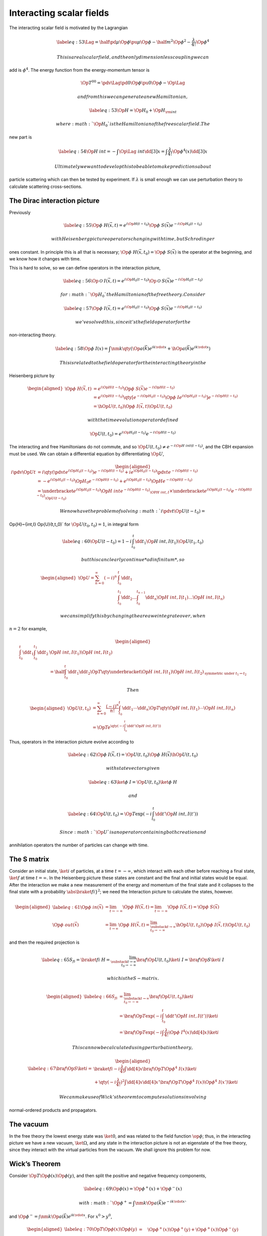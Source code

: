 Interacting scalar fields
*************************


The interacting scalar field is motivated by the Lagrangian

.. math::

   \label{eq:53}
     \Lag = \half \pd{\mu} \Op{\phi} \pu{\mu} \Op{\phi} 
     -\half m^2 \Op{\phi}^2 - \frac{\lambda}{4!} \Op{\phi}^4

 This is a real scalar field, and the only dimensionless coupling we can
add is :math:`\phi^4`. The energy function from the energy-momentum
tensor is

.. math::

   \Op{T}^{00} = \pdv{\Lag}{\pd{0} \Op{\phi}} \pu{0} \Op{\phi} -
   \Op{\Lag}

 and from this we can generate a new Hamiltonian,

.. math::

   \label{eq:53}
     \Op{H} = \Op{H}_0 + \Op{H}_{\rm int}

 where :math:`\Op{H}_0` is the Hamiltonian of the free scalar field. The
new part is

.. math::

   \label{eq:54}
     \Op{H}~{int} = - \int \Op{\Lag}~{int} \dd[3]{x} = \int \frac{\lambda}{4!} \Op{\phi}^4(x) \dd[3]{x}

 Ultimately we want to develop this to be able to make predictions about
particle scattering which can then be tested by experiment. If
:math:`\lambda` is small enough we can use perturbation theory to
calculate scattering cross-sections.

The Dirac interaction picture
=============================

Previously

.. math::

   \label{eq:55}
     \Op{\phi}~H (\vec{x}, t) = e^{i \Op{H}(t-t_0)} \Op{\phi}~S (\vec{x}) e^{-i \Op{H}_0 (t-t_0)}

 with Heisenberg picture operators changing with time, but Schrodinger
ones constant. In principle this is all that is necessary;
:math:`\Op{\phi}~H (\vec{x}, t_0) = \Op{\phi}~S(\vec{x})` is the
operator at the beginning, and we know how it changes with time.

This is hard to solve, so we can define operators in the interaction
picture,

.. math::

   \label{eq:56}
     \Op{\mathcal{O}}~{I}(\vec{x}, t) = e^{i \Op{H}_0(t-t_0)} \Op{\mathcal{O}}~S(\vec{x}) e^{-i \Op{H}_0(t-t_0)}

 for :math:`\Op{H}_0` the Hamiltonian of the free theory. Consider

.. math::

   \label{eq:57}
     \Op{\phi}~I (\vec{x},t) = e^{i \Op{H}_0(t-t_0)} \Op{\phi}~S (\vec{x}) e^{-i \Op{H}_0(t-t_0)}

 we’ve solved this, since it’s the field operator for the
non-interacting theory.

.. math::

   \label{eq:58}
     \Op{\phi}~I (x) = \int \nm{k} \qty( \Op{a}(\vec{k}) e^{i k \vdot x} + \hOp{a} (\vec{k}) e^{i k \vdot x} )

 This is related to the field operator for the interacting theory in the
Heisenberg picture by

.. math::

   \begin{aligned}
     \Op{\phi}~H (\vec{x}, t) &= e^{i \Op{H}(t-t_0)} \Op{\phi}~S (\vec{x}) e^{-i \Op{H}(t-t_0)} \\ 
   &= e^{i \Op{H}(t-t_0)} \qty[ e^{-i \Op{H}_0(t-t_0)} \Op{\phi}~I e^{i \Op{H}_0(t-t_0)} ] e^{-i \Op{H}(t-t_0)} \\
   &= \hOp{U}(t,t_0) \Op{\phi}~I (\vec{x}, t) \Op{U}(t, t_0)\end{aligned}

 with the time evolution operator defined

.. math:: \Op{U}(t, t_0) = e^{i \Op{H}_{0} (t-t_0)} e^{-i \Op{H}(t-t_0)}

The interacting and free Hamiltonians do not commute, and so
:math:`\Op{U}(t, t_0) \neq e^{-i \Op{H}~{int}(t-t_0)}`, and the CBH
expansion must be used. We can obtain a differential equation by
differentiating :math:`\Op{U}`,

.. math::

   \begin{aligned}
     i \pdv{\Op{U}}{t} &= i \qty( \pdv{t} e^{i \Op{H}_0(t-t_0)} ) e^{-i\Op{H}(t-t_0)} + i e^{\Op{H}_0(t-t_0)} \pdv{t} e^{-i \Op{H}(t-t_0)} \\
   &= -e^{i \Op{H}_0(t-t_0)} \Op{H}_0 e^{-i \Op{H}(t-t_0)} + e^{i \Op{H}_0(t-t_0)} \Op{H} e^{-i \Op{H}(t-t_0)} \\
   &= \underbracket{e^{i \Op{H}_0 (t-t_0)} \Op{H}~{int} e^{-i \Op{H} (t-t_0)}}_{\OP{H}~{int, I}} \times \underbracket{e^{i \Op{H}_0(t-t_0)} e^{{-i \Op{H}(t-t_0)}}}_{\Op{U}(t-t_0)}\end{aligned}

 We now have the problem of solving :math:` i \pdv{t} \Op{U}(t-t_0) =
\Op{H}~{int,I} \Op{U}(t,t_0)` for :math:`\Op{U}(t_0, t_0)=1`, in
integral form

.. math::

   \label{eq:60}
     \Op{U}(t-t_0) = 1 - i \int_{t_0}^t \dd{t_1 \Op{H}~{int,I}(t_1) } \Op{U}(t_1, t_0)

 but this can clearly continue *ad infinitum*, so

.. math::

   \begin{aligned}
   \Op{U} = \sum_{n=0}^{\infty} (-i)^n & \int_{t_0}^t \dd{t_1}  \\ & \int_{t_0}^{t_1} \dd{t_2} \dots \int_{t_0}^{t_{n-1}} \dd{t_n} \Op{H}~{int,I}(t_1) \dots \Op{H}~{int,I}(t_n)\end{aligned}

 we can simplify this by changing the area we integrate over, when
:math:`n=2` for example,

.. math::

   \begin{aligned}
     \int_{t_0}^t \dd{t_1} \int_{t_0}^{t_1} \dd{t_2} & \Op{H}~{int,I}(t_1) \Op{H}~{int,I}(t_2) \\
   &= \half \int_{t_0}^t \dd{t_1} \dd{t_2} \Op{T} \qty{\underbracket{\Op{H}~{int,I} (t_1) \Op{H}~{int,I}(t_2)}_{{\text{symmetric under } t_1 \leftrightarrow t_2}} }\end{aligned}

 Then

.. math::

   \begin{aligned}
     \Op{U}(t,t_0) &= \sum_{n=0}^{\infty} \frac{(-i)^n}{n!} \int_{t_0}^t \dd{t_1} \cdots \dd{t_n} \Op{T}\qty{\Op{H}~{int,I}(t_1) \cdots \Op{H}~{int,I}(t_n)} \\ &= \Op{T}e^{\qty( -i \int_{t_0}^t \dd{t'} \Op{H}~{int, I} (t') )}\end{aligned}

Thus, operators in the interaction picture evolve according to

.. math::

   \label{eq:62}
     \Op{\phi}~{I}(\vec{x},t) = \Op{U}(t,t_0) \Op{\phi}~H (\vec{x}) \hOp{U}(t,t_0)

 with state vectors given

.. math::

   \label{eq:63}
     \ket{\phi}~I = \Op{U}(t,t_0) \ket{\phi}~H

 and

.. math::

   \label{eq:64}
     \Op{U}(t,t_0) = \Op{T} \exp( -i \int_{t_0}^t \dd{t'} \Op{H}~{int,I}(t'))

 Since :math:`\Op{U}` is an operator containing both creation and
annihilation operators the number of particles can change with time.

The S matrix
============

Consider an initial state, :math:`\ket{i}` of particles, at a time
:math:`t=-\infty`, which interact with each other before reaching a
final state, :math:`\ket{f}` at time :math:`t=\infty`. In the Heisenberg
picture these states are constant and the final and initial states would
be equal. After the interaction we make a new measurement of the energy
and momentum of the final state and it collapses to the final state with
a probability :math:`\abs{\braket{f}{i}}}^2`; we need the Interaction
picture to calculate the states, however.

.. math::

   \begin{aligned}
       \label{eq:61}
       \Op{\phi}~{in} (\vec{x}) &= \lim_{t \to - \infty} \Op{\phi}~{H}(\vec{x},t) = \lim_{t \to - \infty} \Op{\phi}~{I}(\vec{x},t) = \Op{\phi}~S (\vec{x}) \\
      \Op{\phi}~{out} (\vec{x}) &= \lim_{t \to   \infty} \Op{\phi}~{H}(\vec{x},t) = \lim_{\substack{ t \to   \infty \\ t_0 \to - \infty}} \hOp{U}(t,t_0) \Op{\phi}~{I}(\vec{x},t) \Op{U}(t,t_0)
     \end{aligned}

and then the required projection is

.. math::

   \label{eq:65}
     S_{fi} = \braket{f}{i}~{H} = \lim_{\substack{t \to \infty \\ t_0 \to - \infty}} \bra{f} \Op{U}(t,t_0) \ket{i}~{I} = \bra{f} \Op{S} \ket{i}~{I}

 which is the S-matrix.

.. math::

   \begin{aligned}
     \label{eq:66}
     S_{fi} &=  \lim_{\substack{t \to \infty \\ t_0 \to - \infty}} \bra{f} \Op{U}(t,t_0) \ket{i} \nonumber\\
   &= \bra{f} \Op{T} \exp( -i \int_{t_0}^t \dd{t'} \Op{H}~{int,I}(t')) \ket{i} \nonumber\\
   &= \bra{f} \Op{T} \exp( -i \int \frac{\lambda}{4!} \Op{\phi}~{I}^4(x) \dd[4]{x} )\ket{i}\end{aligned}

 This can now be calculated using perturbation theory,

.. math::

   \begin{aligned}
     \label{eq:67}
     \bra{f}\Op{S}\ket{i} = &\braket{f}{i} - i \frac{\lambda}{4!} \int \dd[4]{x} \bra{f} \Op{T}\Op{\phi}^4~{I}(x) \ket{i} \nonumber\\
   &+\qty( -i \frac{\lambda}{4!} )^2 \int \dd[4]{x} \dd[4]{x'} \bra{f} \Op{T}\Op{\phi}^4~{I}(x) \Op{\phi}^4~I(x') \ket{i}\end{aligned}

 We can make use of Wick’s theorem to compute solutions involving
normal-ordered products and propagators.

The vacuum
==========

In the free theory the lowest energy state was :math:`\ket{0}`, and was
related to the field function :math:`\op{\phi}`; thus, in the
interacting picture we have a new vacuum, :math:`\ket{\Omega}`, and any
state in the interaction picture is not an eigenstate of the free
theory, since they interact with the virtual particles from the vacuum.
We shall ignore this problem for now.

Wick’s Theorem
==============

Consider :math:`\Op{T} \Op{\phi}(x) \Op{\phi}(y)`, and then split the
positive and negative frequency components,

.. math::

   \label{eq:69}
     \Op{\phi}(x) = \Op{\phi}^+(x) + \Op{\phi}^-(x)

 with :math:`\Op{\phi}^+ = \int \nm{k} \Op{a}(\vec{k}) e^{-ik \vdot x}`
and :math:`\Op{\phi}^- = \int \nm{k} \Op{a}(\vec{k}) e^{ik \vdot x}`.
For :math:`x^0 > y^0`,

.. math::

   \begin{aligned}
     \label{eq:70}
     \Op{T} \Op{\phi}(x) \Op{\phi}(y) &= \quad\Op{\phi}^+(x) \Op{\phi}^+(y) + \Op{\phi}^+(x) \Op{\phi}^-(y) \nonumber\\
                                      &\quad+   \Op{\phi}^-(x) \Op{\phi}^+(y) + \Op{\phi}^-(x) \Op{\phi}^-(y) \nonumber\\
   &= \quad\Op{\phi}^+(x) \Op{\phi}^+(y) + \Op{\phi}^-(y) \Op{\phi}^+(x) \nonumber\\
                                      &\quad+   \Op{\phi}^-(x) \Op{\phi}^+(y) + \Op{\phi}^-(x) \Op{\phi}^-(y) \nonumber\\
   &\quad+ \comm{\phi^+(x)}{\phi^-(y)} \nonumber\\
   &= \normbracket{\Op{\phi}(x) \Op{\phi}(y)} + D(x-y)\end{aligned}

 If :math:`x^0<y^0` then :math:`
  \tOrd \Op{\phi}(x) \Op{\phi}(y) = \normbracket{\Op{\phi}(x) \Op{\phi}(y)} + D(y-x)
`, so for any :math:`x^0` and :math:`y^0`,

.. math::

   \label{eq:72}
      \tOrd \Op{\phi}(x) \Op{\phi}(y) = \normbracket{\Op{\phi}(x) \Op{\phi}(y)} + \Delta~F(x-y)

 Thus, for fields we can write Wick’s theorem as

.. math::

   \begin{aligned}
     \tOrd \Op{\phi}(x_1) \Op{\phi}(x_2) \cdots \Op{\phi}(x_n) =& \normbracket{ \Op{\phi}(x_1) \Op{\phi}(x_2) \cdots \Op{\phi}(x_n)}\nonumber\\ &+ \text{all contractions.}\end{aligned}

[Wick Contractions]

.. math::

   \begin{aligned}
    \allowdisplaybreaks
    \tOrd \Op{\phi}(x_1) \Op{\phi}(x_2) &\Op{\phi}(x_3) \Op{\phi}(x_4) \\ =& \quad\, \normbracket{\Op{\phi}(x_1) \Op{\phi}(x_2) \Op{\phi}(x_3) \Op{\phi}(x_4)} \\
   &+ {\normbracket{\Op{\phi}(x_{3}) \Op{\phi}(x_{4})} \,  \Delta~F (x_{1} - x_{2}) } \\&+ {\normbracket{\Op{\phi}(x_{2}) \Op{\phi}(x_{4})} \,  \Delta~F (x_{1} - x_{3}) } \\ &+ {\normbracket{\Op{\phi}(x_{2}) \Op{\phi}(x_{3})} \,  \Delta~F (x_{1} - x_{4}) } \\&+ {\normbracket{\Op{\phi}(x_{1}) \Op{\phi}(x_{4})} \,  \Delta~F (x_{2} - x_{3}) } \\ &+ {\normbracket{\Op{\phi}(x_{1}) \Op{\phi}(x_{3})} \,  \Delta~F (x_{2} - x_{4}) } \\&+ {\normbracket{\Op{\phi}(x_{1}) \Op{\phi}(x_{2})} \,  \Delta~F (x_{3} - x_{4}) } \\
   &+ \Delta~F (x_1 - x_2) \Delta~F (x_3 - x_4) \\ &+ \Delta~F (x_1 - x_3) \Delta~F(x_2-x_4) \\ &+ \Delta~F(x_1-x_4) \Delta~F (x_2-x_3) \\
   \bra{0}  \tOrd \Op{\phi}(x_1) \Op{\phi}(x_2) &\Op{\phi}(x_3) \Op{\phi}(x_4) \ket{0} \\
   =&\quad\, \Delta~F (x_1 - x_2) \Delta~F (x_3 - x_4) \\ &+ \Delta~F (x_1 - x_3) \Delta~F(x_2-x_4) \\ &+ \Delta~F(x_1-x_4) \Delta~F (x_2-x_3) \\\end{aligned}

A common notation, used to simplify the appearance of contractions is

.. math::

   \label{eq:73}
     \contraction{}{\Op{\phi}}{(x)}{\Op{\phi}}{}
     \Op{\phi}(x) \Op{\phi}(y) = \Delta~F (x-y)

:math:`2 \to 2` scattering
==========================

Consider a system which has an initial state with two particles at
momenta :math:`\vec{k}_1` and :math:`\vec{k}_2`, and a final state with
momenta :math:`\vec{p}_1` and :math:`\vec{p}_2`.

(v1) circle (0.2); (k1.west) node :math:`\vec{k}_1`; (k2.west) node
:math:`\vec{k}_2`; (p1.east) node :math:`\vec{p}_1`; (p2.east) node
:math:`\vec{p}_2`;

The initial state is

.. math:: \ket{\vec{k}_1, \vec{k}_2} = \hOp{a}(\vec{k}_2) \hOp{a}(\vec{k}_1) \ket{0}

 while the final state is

.. math:: \ket{\vec{p}_1, \vec{p}_2} = \hOp{a}(\vec{p}_2) \hOp{a}(\vec{p}_1) \ket{0}

 The first term in the expansion of the :math:`S`-matrix is then

.. math::

   \begin{aligned}
     &\braket{\vec{p}_1, \vec{p}_2}{\vec{k}_1, \vec{k}_2} = \bra{0} \Op{a}(\vec{p}_2) \Op{a}(\vec{p}_1) \hOp{a}(\vec{k}_2) \hOp{a}(\vec{k}_1) \ket{0}\\
     &= \bra{0} \Op{a}\vec{p}_2\qty( \comm{\Op{a}(\vec{p}_1)}{\hOp{a}(\vec{k}_2)} + \hOp{a}(\vec{k}_2) \Op{a}(\vec{p}_1) ) \hOp{a}(\vec{k}_1) \ket{0} \\
   &= \comm{\Op{a}(\vec{p}_1)}{\hOp{a}(\vec{k}_2)}  \bra{0} \Op{a}(\vec{p}_2) \hOp{a}(\vec{k}_1) \ket{0}  \\
   &\qquad+  \bra{0} \Op{a}(\vec{p}_2) \hOp{a}(\vec{k}_2) \ket{0}  \comm{\Op{a}(\vec{p}_1)}{\hOp{a}(\vec{k}_2)} \ket{0}\\
   &= \comm{\Op{a}(\vec{p}_1)}{\hOp{a}(\vec{k}_2)} \comm{\Op{a}(\vec{p}_1)}{\hOp{a}(\vec{k}_2)} + \comm{\Op{a}(\vec{p}_1)}{\hOp{a}(\vec{k}_2)} \comm{\Op{a}(\vec{p}_1)}{\hOp{a}(\vec{k}_2)}\end{aligned}

 Since

.. math:: \comm{\Op{a}(\vec{p}_1)}{\hOp{a}(\vec{k}_1)} =(2\pi)^3 2 E(\vec{p}_1) \delta^3(\vec{p}_1 - \vec{k}_1)

 We have

.. math:: (2 \pi)^6 E(\vec{k}_1) E(\vec{k}_2) \qty( \delta^3 (\vec{p}_1 - \vec{k}_1) \delta^3(\vec{p}_2 - \vec{k}_2) + \delta^3(\vec{p}_1 - \vec{k}_2) \delta^3(\vec{p}_2 - \vec{k}_1) )

 In diagrammatic form this is

.. math::

   \begin{tfeynma}[1em]
        \tfcol{k2,k1} \tfcol{p2,p1} \tf{k1,p1} \tf{k2,p2}
      \end{tfeynma}
    +
    \begin{tfeynma}[1em]
        \tfcol{k2,k1} \tfcol{p2,p1} \tf{k1,p2} 
   \fill [white] (0.7em,2) circle (0.3);
   \tf{k2,p1}
    \end{tfeynma}

 This isn’t scattering, so can be excluded from the calculation. The
second term is

.. math:: -i \frac{\lambda}{4!} \int \dd[4]{x} \bra{\vec{p}_1,\vec{p}_2} T \Op{\phi}^4(x) \ket{\vec{k}_1, \vec{k}_2}

 By Wick’s theorem,\ 

.. math:: T \Op{\phi}^4(x) =  \normbracket{\Op{\phi}^4(x)} + 6 \normbracket{\Op{\phi}^2(x)} \Delta~F(x-x) + 3 \Delta~F(x-x) \Delta~F(x-x)

 The normal-ordered product gives

.. math::

   \begin{aligned}
    -& i \frac{\lambda}{4} \int \dd[4]{x} \nm{q_1} \nm{q_2} \nm{q_3} \nm{q_4}  e^{i (q_1+q_2-q_3-q_4) \vdot x}\\
   & \times \bra{0} \Op{a}(\vec{p}_2) \Op{a}(\vec{p}_1) \hOp{a}(\vec{q}_1) \hOp{a}(\vec{q}_2) \Op{a}(\vec{q}_3) \Op{a}(\vec{q}_4) \hOp{a}(\vec{k}_2) \hOp{a}(\vec{k}_1) \ket{0}\end{aligned}

 Then, since, for example :math:`\Op{a}(\vec{q}_4) \hOp{a}(\vec{k}_2) =
\comm{\Op{a}(\vec{q}_4)}{\hOp{a}(\vec{k}_4)} + \hOp{a}(\vec{k}_2) \Op{a}(\vec{q}_4)`,
and working through each of the terms,

.. math::

   \begin{aligned}
       \bra{0} & \Op{a}(\vec{p}_2) \Op{a}(\vec{p}_1) \hOp{a}(\vec{q}_1) \hOp{a}(\vec{q}_2) \Op{a}(\vec{q}_3) \Op{a}(\vec{q}_4) \hOp{a}(\vec{k}_2) \hOp{a}(\vec{k}_1) \ket{0} \\
    &= 4 \comm{\Op{a}(\vec{p}_1)}{\hOp{a}(\vec{q}_1)} \comm{\Op{a}(\vec{p}_2)}{\hOp{a}(\vec{q}_2)} \\ &\qquad\times\comm{\Op{a}(\vec{q}_3)}{\hOp{a}(\vec{k}_2)} \comm{\Op{a}(\vec{q}_4)}{\hOp{a}(\vec{k}_1)}
    \end{aligned}

 Then, given the commutation relations, :math:`
 \comm{\Op{a}(\vec{p}_1)}{\hOp{a}(\vec{q}_1)} = (2 \pi)^3 3
 E(\vec{p}_1) \delta^3(\vec{p}_1 - \vec{q}_1)` and so forth,

.. math::

   \begin{aligned}
      &= - i \lambda \int  \exp(i [p_1+p_2-k_1-k_2] \vdot x ) \\
   &= - i \lambda  (2 \pi)^4 \delta^4(p_1 + p_2 - k_1 - k_2) \\
   &=
   \begin{tfeynma}[1em]
     \tfcol{k2,k1} \tfcol{p2,p1} \tf{k2,p1} \tf{k1,p2}
   \end{tfeynma}
    \end{aligned}

 The next part is the

.. math::

   \begin{aligned}
   -i & \frac{\lambda}{4!} \int \bra{\vec{p}_1, \vec{p}_2} \normbracket{\Op{\phi}^2(x)} \ket{\vec{k}_1 \vec{k}_2} \Delta~F (x-x) \\
   &= -2i \frac{\lambda}{4!} \int \dd[4]{x} \nm{q_1} \nm{q_2} e^{i(q_1-q_2) \vdot x} \Delta~F(x-x) \\ &\qquad\bra{0} \Op{a}(\vec{p}_2) \Op{a}(\vec{p}_1) \hOp{a}(\vec{q}_1) \Op{a}(\vec{q}_2)  \hOp{a}(\vec{k}_2) \hOp{a}(\vec{k}_1) \ket{0}\\
   &= - i \frac{\lambda}{12} \int \frac{\dd[4]{k}}{(2 \pi)^4} \nm{q_1} \nm{q_2} \frac{\delta^4(q_1 - q_2)}{k^2 - m^2 + i \epsilon} \\ & \qquad \bra{0} \Op{a}(\vec{p}_2) \Op{a}(\vec{p}_1) \hOp{a}(\vec{q}_1) \Op{a}(\vec{q}_2)  \hOp{a}(\vec{k}_2) \hOp{a}(\vec{k}_1) \ket{0} \\
   &= i \frac{\lambda}{12} \int \frac{\dd[4]{k}}{(2 \pi)^4} 2(2 \pi)^3  \frac{\delta^4(q_1 - q_2)}{k^2 - m^2 + i \epsilon} \\
   & \qquad \bigg( E(\vec{k}_1) \delta^3 (\vec{p}_2 - \vec{p}_1) \delta^3 (\vec{p}_1 - \vec{k}_1) \delta^3(\vec{q}_2 - \vec{k}_2) \\
   & \qquad \quad E(\vec{k}_1) \delta^3(\vec{p}_2 - \vec{k}_1) \delta^3 (\vec{p}_1 - \vec{q}_1) \delta^3 (\vec{q}_2 - \vec{k}_2) \\
   & \qquad \quad E(\vec{k}_2) \delta^3(\vec{p}_2 - \vec{q}_1) \delta^3(\vec{p}_1 - \vec{k}_2) \delta^3 (\vec{q}_2 - \vec{k}_1) \\
   & \qquad \quad E(\vec{k}_2) \delta^3(\vec{p}_2 - \vec{k}_2) \delta^3(\vec{p}_1 - \vec{q}_1) \delta^3 (\vec{q}_2 - \vec{k}_1) \bigg) \\
   &= i \frac{\lambda}{6} \int \frac{\dd[4]{k}}{(2 \pi)^4} \frac{1}{k^2-m^2+ i \epsilon}\\ 
   &\qquad [ E(\vec{k}_1) (\delta^3(\vec{p}_1 - \vec{k}_1) \delta^4(p_2 - k_2) + \delta^3(\vec{p}_2-\vec{k}_1) \delta^4(p_1-k_2) ) \\
   &\qquad   E(\vec{k}_2) (\delta^3(\vec{p}_1 - \vec{k}_2) \delta^4(p_2 - k_1) + \delta^3(\vec{p}_2 - \vec{k}_2) \delta^4(p_1-k_1) )] \\
   &= 
     \begin{tfeynma}   \tfcol{k2,k1}   \tfcol{p2,p1}   \tf{k1,p1} \tf{k2,p2} \draw ($(k2)!0.5!(p2)$) node (c2) {}; \draw (c2.center) to (c2.north west) to [loop] (c2.north east) to (c2.center);  \end{tfeynma}
   + \begin{tfeynma}   \tfcol{k2,k1}   \tfcol{p2,p1}   \tf{k1,p1} \tf{k2,p2} \draw ($(k1)!0.5!(p1)$) node (c2) {}; \draw (c2.center) to (c2.south east) to [loop] (c2.south west) to (c2.center); \end{tfeynma}
   + \begin{tfeynma}   \tfcol{k2,k1}   \tfcol{p2,p1}   \tf{k1,p2} \draw ($(k1)!0.5!(p2)$) node (c2) {}; \fill [white] (c2) circle (0.3);  \tf{k2,p1}   \draw (c2.center) to (c2.north west) to [loop] (c2.north east) to (c2.center); \end{tfeynma}
   + \begin{tfeynma}   \tfcol{k2,k1}   \tfcol{p2,p1}   \tf{k2,p1} \draw ($(k1)!0.5!(p2)$) node (c2) {}; \fill [white] (c2) circle (0.3);  \tf{k1,p2}  \draw [rounded corner](c2.center) to (c2.north west) to [loop] (c2.north east) to (c2.center);  \end{tfeynma}\end{aligned}

 None of these lines transfer momentum, so there is no scattering here
either. Notice that the integral is also divergent (a point which is
addressed later).

The last part is also not scattering:

.. math::

   -i \frac{\lambda}{6} \int \braket{\vec{p}_1, \vec{p}_2}{\vec{k}_1, \vec{k}_2} \Delta~F^2(x-x) \dd[4]{x} = \begin{tfeynma}[1em]   \tfcol{k2,k1}   \tfcol{p2,p1}   \tf{k1,p1} \tf{k2,p2} \end{tfeynma} 
     \begin{tfeynma}[0.3em][0.5ex]
       \tfcol{k2,k1} \tfcol{p2,p1} \tf{k1,p2} \tf{p1,k2} \tf[loop]{k1,p1} \tf[loop]{p2,k2}
     \end{tfeynma} +
   \begin{tfeynma}[1em]   \tfcol{k2,k1}   \tfcol{p2,p1}   \tf{k1,p2} \draw ($(k1)!0.5!(p2)$) node (c2) {}; \fill [white] (c2) circle (0.3);  \tf{k2,p1} ; \end{tfeynma}
     \begin{tfeynma}[0.3em][0.5ex]
       \tfcol{k2,k1} \tfcol{p2,p1} \tf{k1,p2} \tf{p1,k2} \tf[loop]{k1,p1} \tf[loop]{p2,k2}
     \end{tfeynma}

 Here the figure-of-eight diagrams are produced by the propagator
:math:`\Delta~F^2(x-x)`, and are a consequence of using the free rather
than the interacting vacuum.

The next term in the perturbative expansion is

.. math::

   \qty(-i \frac{\lambda}{4!})^2 \int \bra{\vec{p}_1,\vec{p}_2} T
   \Op{\phi}^4(x) \Op{\phi}^4(y) \ket{\vec{k}_1, \vec{k}_2}

The time-ordering is now important since there are two events, :math:`x`
and :math:`y`. These connected scattering events have the form

.. math::

   \begin{tfeynma}[1em]
     \tfcol{k2,k1} 
     \tfcol{p2,p1}
     \tf[left]{k2,p2}
     \tf[right]{k1,p1}
   \end{tfeynma}
   +
   \begin{tfeynma}[.45em]
     \tfcol{k2,k1} 
     \tfcol{p2,p1}
     \tf[left]{k1,k2}
     \tf[right]{p1,p2}
   \end{tfeynma}
   +
   \begin{tfeynma}
       \tfcol{k2,k1} 
       \tfcol{p2,p1}
       \tf{p1,k2}
       \tf{p2, k1}
       \draw ($(k2)!0.75!(p1)$) node (c2) {};
       \draw  (c2.center)to (c2.north west) to [loop] (c2.north) to (c2.center);
   \end{tfeynma} + \cdots

 The momentum cirulating in the loop is unconstrained, and so must be
integrated over, but this integral will be divergent.

Feynman Rules
=============

#. For each propagator,

   .. math:: \begin{tfeynma}    \tfcol{a} \tfcol{b} \tf{a,b}  \end{tfeynma} = \frac{i}{k^2-m^2+i \epsilon}

#. For each vertex,

   .. math:: \begin{tfeynma}\tfcol{k2,k1} \tfcol{p2,p1} \tf{k2,p1} \tf{k1,p2} \end{tfeynma} = -i \lambda

#. Momentum must be conserved at every vertex, so e.g. 

   .. math:: (2 \pi)^4 \delta^4(p_1 + p_2 - k_1 - k_2)

#. Every unconstrained momentum must be integrated over,

   .. math:: \int \frac{\dd[4]{k}}{(2 \pi)^4}

#. Factors must be included for the number of symmetrical arrangements
   of diagram possible.

The true vacuum
===============

The true vacuum of the full interacting Hamiltonian is represented as
:math:`\ket{\Omega}`, and defined such that

.. math::

   \label{eq:71}
     \Op{H}~{int} \ket{\Omega} = 0

We can then define the *:math:`n`-point Green’s function*, or
:math:`n`-point correlator,

.. math::

   \label{eq:74}
     G_n(x_1, x_2, \dots, x_n) \equiv \bra{\Omega} T \Op{\phi}~H(x_1) \Op{\phi}~H(x_2) \dots \Op{\phi}~H(x_n) \ket{\Omega}

 Assuming that the product of :math:`x`\ s are time ordered already, the
Heisenberg fields can be converted to interaction fields by

.. math::

   \label{eq:75}
     \Op{\phi}~H(\vec{x}) = \hOp{U}(t,t_0) \Op{\phi}~I(\vec{x}) \Op{U}(t,t_0)

 Then, using the relations

.. math:: \Op{U}(t_1,t_2) \Op{U}(t_2,t_3) = \Op{U}(t_1, t_3)

 and

.. math:: \Op{U}(t_1,t_3) \hOp{U}(t_2, t_3) = \Op{U}(t_1, t_2)

 it is possible to shorten each pair

.. math::

   \begin{split}
   &\Op{\phi}~H(x_1) \Op{\phi}~H(x_2) \\&\quad= 
   \hOp{U}(t_1,t_0) \Op{\phi}~I(\vec{x}) \Op{U}(t_1,t_0) 
   \hOp{U}(t_2,t_0) \Op{\phi}~I(\vec{x}) \Op{U}(t_2,t_0)
   \\ &\quad=
   \hOp{U}(t_1,t_0) \Op{\phi}~I(\vec{x}) \Op{U}(t_1,t_2) \dots
   \end{split}

Now, taking :math:`\exp(-i \Op{H} t) \ket{0}`, and inserting a complete
set of energy states,

.. math::

   \label{eq:76}
     \begin{split}
       e^{(-i \Op{H} t )} \ket{0} &= e^{(-i \Op{H} t)} \ket{\Omega} \braket{\Omega}{0}+ \sum_{n \neq 0}  e^{(-i \Op{H} t)} \ket{n} \braket{n}{0}\\
   &=  e^{(-i E_0 t)} \ket{\Omega} \braket{\Omega}{0}+ \sum_{n \neq 0}  e^{(-i E_n t)} \ket{n} \braket{n}{0}
     \end{split}

 Taking :math:`t \to \infty` then all but the first term vanish
(Riemann-Lebesgue lemma), so

.. math:: \lim_{t \to \infty} e^{-i \Op{H} t} \ket{0} = \lim_{t \to \infty} e^{-i E_0 t} \ket{\Omega} \braket{\Omega}{0}

 Then

.. math::

   \begin{aligned}
     \ket{\Omega} &= \lim_{t \to \infty} \qty( e^{-i E_0 t} \ket{\Omega}
     \braket{\Omega}{0})^{-1} e^{-i H t} \ket{0} \\
   &=  \lim_{t \to \infty} \qty( e^{-i E_0 (t+t_0)} \braket{\Omega}{0} )^{-1} e^{-i H(t+t_0)}\ket{0} \\
   &=  \lim_{t \to \infty} \qty( e^{-i E_0 (t+t_0)} \braket{\Omega}{0} )^{-1} e^{-i \Op{H}(t+t_0)} e^{-i \Op{H}_0(t+t_0)}\ket{0} \\
   &=  \lim_{t \to \infty} \qty( e^{-i E_0 (t+t_0)} \braket{\Omega}{0} )^{-1} \Op{U}(t_0-t) \ket{0}\end{aligned}

 By similar logic,

.. math:: \bra{\Omega} = \lim_{t \to \infty} \bra{0} \Op{U}(t,t_0) \qty( e^{-i E_0(t-t_0)} \braket{0}{\Omega} )^{-1}

Thus

.. math::

   \begin{aligned}
     \bra{\Omega} & \Op{\phi}~H(x_1) \Op{\phi}~H(x_2) \dots \Op{\phi}~H(x_n)  \ket{\Omega} \\
   &=  \lim_{t \to \infty} \qty(\abs{\braket{0}{\Omega}}^2 e^{-i 2E_0 t} )^{-1}
   \\ & \qquad \qquad \bra{0}T \Op{\phi}~I(x_1) \Op{\phi}~I(x_2) \dots \Op{\phi}~I(x_n) \Op{U}(t,-t) \ket{0}\end{aligned}

This is true for all :math:`n`, so choosing :math:`n=0`,

.. math::

   \begin{aligned}
     \braket{\Omega} = \lim_{t \to \infty} \qty( \abs{ \braket{0}{\Omega} }^2 e^{-i 2 E_0 t} )^{-1} \bra{0} \Op{U}(t,-t) \ket{0} \end{aligned}

 This implies

.. math::

   \label{eq:77}
     \lim_{t \to \infty} \qty( \abs{ \braket{0}{\Omega} }^2 e^{-i 2 E_0 t} )^{-1} = \lim_{t \to \infty} \frac{1}{\bra{0} \Op{U}(t,-t) \ket{0}}

 The *:math:`n`-point Green’s function* is then

.. math::

   \label{eq:78}
     G_n (x_1, x_2, \dots, x_n) \frac{\bra{0} T \Op{\phi}~I(x_1) \Op{\phi}~I(x_2) \dots \Op{\phi}~I(x_n) \Op{S}\ket{0}}{\bra{0} \Op{S} \ket{0}}

 This division is the justification for the removal of disconnected
diagrams, as they appear in both the numerator and the denominator.

The LSZ Reduction formula
=========================

The :math:`n`-point Green’s function is related to the S-matrix
expectation values via the LSZ reduction formula

.. math::

   \begin{aligned}
   &  \bra{\vec{p}_1, \vec{p}_2, \dots, \vec{p}_n} \Op{S} \ket{\vec{k}_1, \vec{k}_2, \dots, \vec{k}_n} \\
   &= i^{m+n} \int \dd[4]{x_1} \dots \dd[4]{x_m} \dd[4]{y_1} \dots \dd[4]{y_n} \\
   & \times \exp(-i \qty[ k_1 \vdot x_1 + \cdots + k_m \vdot x_m - p_1 \vdot y_1 - \cdots p_n \vdot y_n])\\
   & \times \qty( \partial_{x_1}^2 + m^2) \cdots \qty(\partial_{x_m}^2 + m^2) \qty( \partial_{y_1}^2 + m^2) \cdots (\partial_{y_n}^2 + m^2) \\
   & \times G_n(x_1, x_2, \dots, x_n)\end{aligned}


